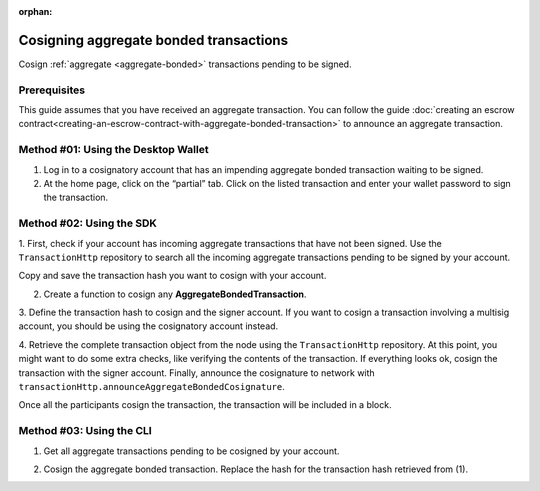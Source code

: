:orphan:

.. post:: 18 Aug, 2018
    :category: Aggregate Transaction
    :tags: SDK, CLI
    :excerpt: 1
    :nocomments:

#######################################
Cosigning aggregate bonded transactions
#######################################

Cosign :ref:`aggregate <aggregate-bonded>` transactions pending to be signed.

*************
Prerequisites
*************

This guide assumes that you have received an aggregate transaction. 
You can follow the guide :doc:`creating an escrow contract<creating-an-escrow-contract-with-aggregate-bonded-transaction>` to announce an aggregate transaction.

************************************
Method #01: Using the Desktop Wallet
************************************

1. Log in to a cosignatory account that has an impending aggregate bonded transaction waiting to be signed.

2. At the home page, click on the “partial” tab. Click on the listed transaction and enter your wallet password to sign the transaction.

.. figure:: ../../resources/images/screenshots/add-signer-2.gif
    :align: center
    :width: 800px

*************************
Method #02: Using the SDK
*************************

1. First, check if your account has incoming aggregate transactions that have not been signed.
Use the ``TransactionHttp`` repository to search all the incoming aggregate transactions pending to be signed by your account.

.. example-code::

    .. viewsource:: ../../resources/examples/typescript/aggregate/GettingPartialTransactions.ts
        :language: typescript
        :start-after:  /* start block 01 */
        :end-before: /* end block 01 */

    .. viewsource:: ../../resources/examples/typescript/aggregate/GettingPartialTransactions.js
        :language: javascript
        :start-after:  /* start block 01 */
        :end-before: /* end block 01 */

    .. viewsource:: ../../resources/examples/java/src/test/java/symbol/guides/examples/aggregate/GettingPartialTransactions.java
        :language: java
        :start-after:  /* start block 01 */
        :end-before: /* end block 01 */

Copy and save the transaction hash you want to cosign with your account.

2. Create a function to cosign any **AggregateBondedTransaction**.

.. example-code::

    .. viewsource:: ../../resources/examples/typescript/aggregate/CosigningAggregateBondedTransactions.ts
        :language: typescript
        :start-after:  /* start block 01 */
        :end-before: /* end block 01 */

    .. viewsource:: ../../resources/examples/typescript/aggregate/CosigningAggregateBondedTransactions.js
        :language: javascript
        :start-after:  /* start block 01 */
        :end-before: /* end block 01 */

    .. viewsource:: ../../resources/examples/java/src/test/java/symbol/guides/examples/aggregate/CosigningAggregateBondedTransactions.java
        :language: java
        :start-after:  /* start block 01 */
        :end-before: /* end block 01 */

3. Define the transaction hash to cosign and the signer account.
If you want to cosign a transaction involving a multisig account, you should be using the cosignatory account instead.

.. example-code::

    .. viewsource:: ../../resources/examples/typescript/aggregate/CosigningAggregateBondedTransactions.ts
        :language: typescript
        :start-after:  /* start block 02 */
        :end-before: /* end block 02 */

    .. viewsource:: ../../resources/examples/typescript/aggregate/CosigningAggregateBondedTransactions.js
        :language: javascript
        :start-after:  /* start block 02 */
        :end-before: /* end block 02 */

    .. viewsource:: ../../resources/examples/java/src/test/java/symbol/guides/examples/aggregate/CosigningAggregateBondedTransactions.java
        :language: java
        :start-after:  /* start block 02 */
        :end-before: /* end block 02 */

4. Retrieve the complete transaction object from the node using the ``TransactionHttp`` repository.
At this point, you might want to do some extra checks, like verifying the contents of the transaction.
If everything looks ok, cosign the transaction with the signer account.  
Finally, announce the cosignature to network with ``transactionHttp.announceAggregateBondedCosignature``.

.. example-code::

    .. viewsource:: ../../resources/examples/typescript/aggregate/CosigningAggregateBondedTransactions.ts
        :language: typescript
        :start-after:  /* start block 03 */
        :end-before: /* end block 03 */

    .. viewsource:: ../../resources/examples/typescript/aggregate/CosigningAggregateBondedTransactions.js
        :language: javascript
        :start-after:  /* start block 03 */
        :end-before: /* end block 03 */

    .. viewsource:: ../../resources/examples/java/src/test/java/symbol/guides/examples/aggregate/CosigningAggregateBondedTransactions.java
        :language: java
        :start-after:  /* start block 03 */
        :end-before: /* end block 03 */

Once all the participants cosign the transaction, the transaction will be included in a block.

*************************
Method #03: Using the CLI
*************************

1. Get all aggregate transactions pending to be cosigned by your account.

.. viewsource:: ../../resources/examples/bash/aggregate/GettingPartialTransactions.sh
    :language: bash
    :start-after: #!/bin/sh

2. Cosign the aggregate bonded transaction. Replace the hash for the transaction hash retrieved from (1).

.. viewsource:: ../../resources/examples/bash/aggregate/CosigningAggregateBondedTransactions.sh
    :language: bash
    :start-after: #!/bin/sh
